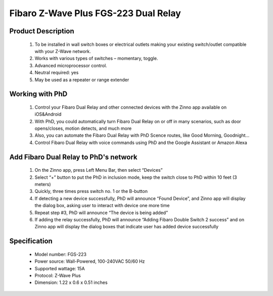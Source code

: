 Fibaro Z-Wave Plus FGS-223 Dual Relay
---------------------------------

	.. image:: ../../images/relay_switch/Fibaro_Double_Switch_2.jpg
	.. :align: left
	
Product Description
~~~~~~~~~~~~~~~~~~~~~~~~~~
	#. To be installed in wall switch boxes or electrical outlets making your existing switch/outlet compatible with your Z-Wave network.
	#. Works with various types of switches – momentary, toggle.
	#. Advanced microprocessor control.
	#. Neutral required: yes 
	#. May be used as a repeater or range extender

Working with PhD
~~~~~~~~~~~~~~~~~~~~~~~~~~~~~~~~~~~
	#. Control your Fibaro Dual Relay and other connected devices with the Zinno app available on iOS&Android
	#. With PhD, you could automatically turn Fibaro Dual Relay on or off in many scenarios, such as door opens/closes, motion detects, and much more
	#. Also, you can automate the Fibaro Dual Relay with PhD Scence routes, like Good Morning, Goodnight...	
	#. Control Fibaro Dual Relay with voice commands using PhD and the Google Assistant or Amazon Alexa	

Add Fibaro Dual Relay to PhD's network
~~~~~~~~~~~~~~~~~~~~~~~~~~~~~~~~~~~~~~~~
	#. On the Zinno app, press Left Menu Bar, then select “Devices”
	#. Select “+” button to put the PhD in inclusion mode, keep the switch close to PhD within 10 feet (3 meters)
	#. Quickly, three times press switch no. 1 or the B-button
	#. If detecting a new device successfully, PhD will announce “Found Device”, and Zinno app will display the dialog box, asking user to interact with device one more time
	#. Repeat step #3, PhD will announce “The device is being added”
	#. If adding the relay successfully, PhD will announce “Adding Fibaro Double Switch 2 success” and on Zinno app will display the dialog boxes that indicate user has added device successfully	

	.. image:: ../../images/relay_switch/Fibaro_Double_Switch_2_d.jpg
	.. :align: left

Specification
~~~~~~~~~~~~~~~~~~~~~~
	- Model number: 				FGS-223 
	- Power source: 				Wall-Powered, 100-240VAC 50/60 Hz
	- Supported wattage: 			15A
	- Protocol: 					Z-Wave Plus
	- Dimension:					1.22 x 0.6 x 0.51 inches
..	- Weight:						0.1 pounds
	- Color: 						White